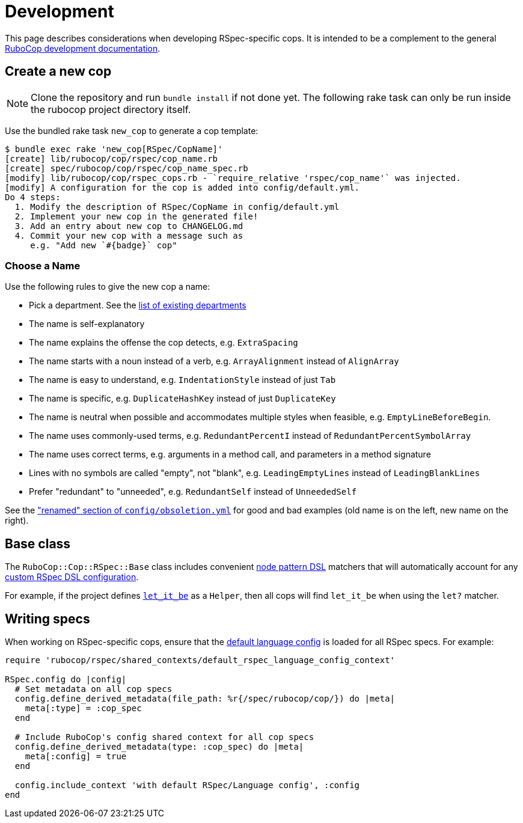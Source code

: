 = Development

This page describes considerations when developing RSpec-specific cops. It is intended to be a complement to the general https://docs.rubocop.org/rubocop/development.html[RuboCop development documentation].

== Create a new cop

NOTE: Clone the repository and run `bundle install` if not done yet.
The following rake task can only be run inside the rubocop project directory itself.

Use the bundled rake task `new_cop` to generate a cop template:

[source,sh]
----
$ bundle exec rake 'new_cop[RSpec/CopName]'
[create] lib/rubocop/cop/rspec/cop_name.rb
[create] spec/rubocop/cop/rspec/cop_name_spec.rb
[modify] lib/rubocop/cop/rspec_cops.rb - `require_relative 'rspec/cop_name'` was injected.
[modify] A configuration for the cop is added into config/default.yml.
Do 4 steps:
  1. Modify the description of RSpec/CopName in config/default.yml
  2. Implement your new cop in the generated file!
  3. Add an entry about new cop to CHANGELOG.md
  4. Commit your new cop with a message such as
     e.g. "Add new `#{badge}` cop"
----

=== Choose a Name

Use the following rules to give the new cop a name:

* Pick a department. See the xref:cops.adoc[list of existing departments]
* The name is self-explanatory
* The name explains the offense the cop detects, e.g. `ExtraSpacing`
* The name starts with a noun instead of a verb, e.g. `ArrayAlignment` instead of `AlignArray`
* The name is easy to understand, e.g. `IndentationStyle` instead of just `Tab`
* The name is specific, e.g. `DuplicateHashKey` instead of just `DuplicateKey`
* The name is neutral when possible and accommodates multiple styles when feasible, e.g. `EmptyLineBeforeBegin`.
* The name uses commonly-used terms, e.g. `RedundantPercentI` instead of `RedundantPercentSymbolArray`
* The name uses correct terms, e.g. arguments in a method call, and parameters in a method signature
* Lines with no symbols are called "empty", not "blank", e.g. `LeadingEmptyLines` instead of `LeadingBlankLines`
* Prefer "redundant" to "unneeded", e.g. `RedundantSelf` instead of `UnneededSelf`

See the https://github.com/rubocop/rubocop/blob/12fd014e255617a08b7b42aa5df0745e7382af88/config/obsoletion.yml#L4["renamed" section of `config/obsoletion.yml`]
for good and bad examples (old name is on the left, new name on the right).

== Base class

The `RuboCop::Cop::RSpec::Base` class includes convenient https://docs.rubocop.org/rubocop-ast/node_pattern.html[node pattern DSL] matchers that will automatically account for any xref:usage.adoc#rspec-dsl-configuration[custom RSpec DSL configuration].

For example, if the project defines https://github.com/test-prof/test-prof/blob/master/docs/recipes/let_it_be.md[`let_it_be`] as a `Helper`, then all cops will find `let_it_be` when using the `let?` matcher.

== Writing specs

When working on RSpec-specific cops, ensure that the https://github.com/rubocop/rubocop-rspec/blob/master/config/default.yml[default language config] is loaded for all RSpec specs. For example:

[source,ruby]
----
require 'rubocop/rspec/shared_contexts/default_rspec_language_config_context'

RSpec.config do |config|
  # Set metadata on all cop specs
  config.define_derived_metadata(file_path: %r{/spec/rubocop/cop/}) do |meta|
    meta[:type] = :cop_spec
  end

  # Include RuboCop's config shared context for all cop specs
  config.define_derived_metadata(type: :cop_spec) do |meta|
    meta[:config] = true
  end

  config.include_context 'with default RSpec/Language config', :config
end
----
